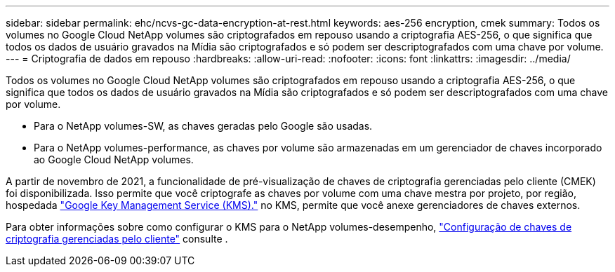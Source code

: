 ---
sidebar: sidebar 
permalink: ehc/ncvs-gc-data-encryption-at-rest.html 
keywords: aes-256 encryption, cmek 
summary: Todos os volumes no Google Cloud NetApp volumes são criptografados em repouso usando a criptografia AES-256, o que significa que todos os dados de usuário gravados na Mídia são criptografados e só podem ser descriptografados com uma chave por volume. 
---
= Criptografia de dados em repouso
:hardbreaks:
:allow-uri-read: 
:nofooter: 
:icons: font
:linkattrs: 
:imagesdir: ../media/


[role="lead"]
Todos os volumes no Google Cloud NetApp volumes são criptografados em repouso usando a criptografia AES-256, o que significa que todos os dados de usuário gravados na Mídia são criptografados e só podem ser descriptografados com uma chave por volume.

* Para o NetApp volumes-SW, as chaves geradas pelo Google são usadas.
* Para o NetApp volumes-performance, as chaves por volume são armazenadas em um gerenciador de chaves incorporado ao Google Cloud NetApp volumes.


A partir de novembro de 2021, a funcionalidade de pré-visualização de chaves de criptografia gerenciadas pelo cliente (CMEK) foi disponibilizada. Isso permite que você criptografe as chaves por volume com uma chave mestra por projeto, por região, hospedada https://cloud.google.com/kms/docs["Google Key Management Service (KMS)."^] no KMS, permite que você anexe gerenciadores de chaves externos.

Para obter informações sobre como configurar o KMS para o NetApp volumes-desempenho, https://cloud.google.com/architecture/partners/netapp-cloud-volumes/customer-managed-keys?hl=en_US["Configuração de chaves de criptografia gerenciadas pelo cliente"^] consulte .
